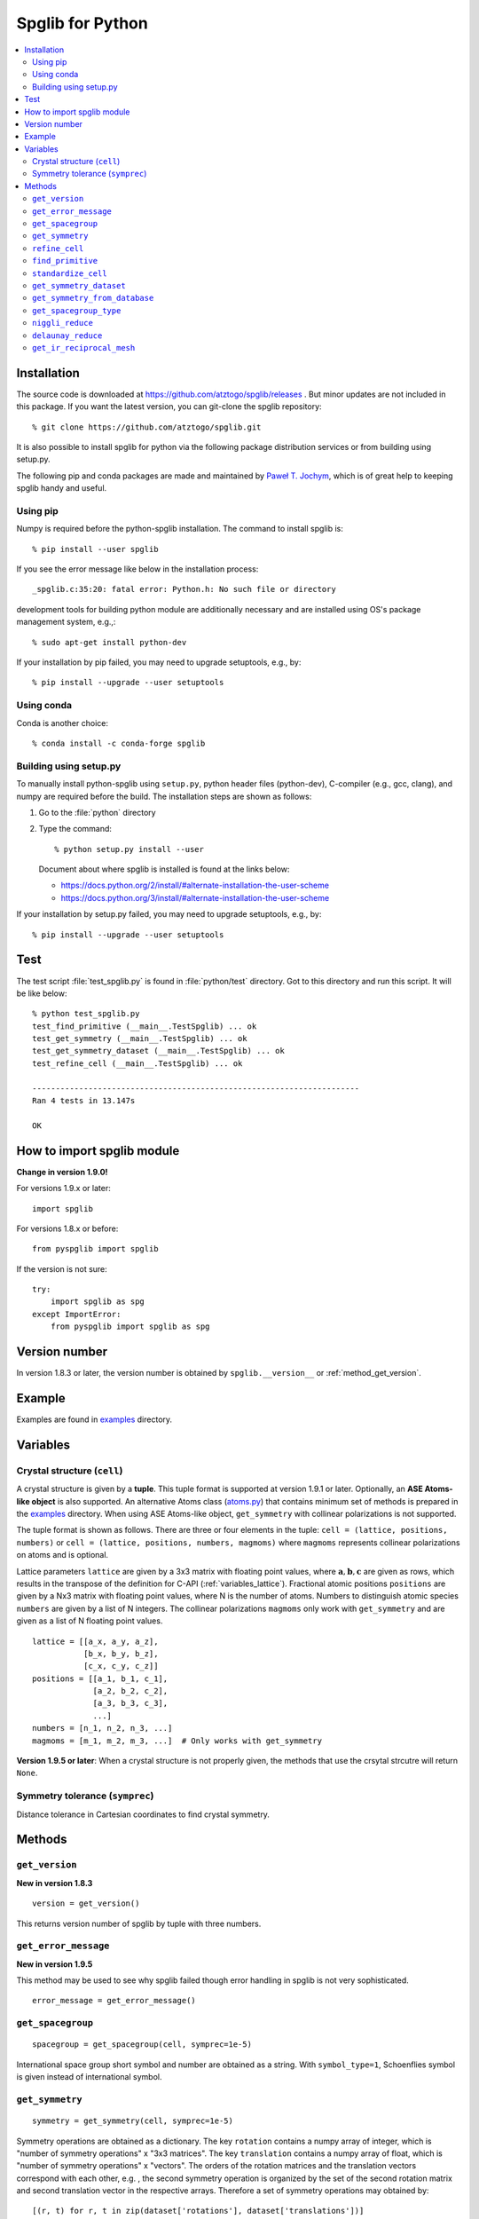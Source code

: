 .. _python_spglib:

Spglib for Python
==================

.. contents::
   :depth: 2
   :local:

Installation
-------------

The source code is downloaded at
https://github.com/atztogo/spglib/releases . 
But minor updates are not included in this package. If you want the
latest version, you can git-clone the spglib repository::

   % git clone https://github.com/atztogo/spglib.git

It is also possible to install spglib for python via the following
package distribution services or from building using setup.py.

The following pip and conda packages are made and maintained by
`Paweł T. Jochym <https://github.com/jochym>`_, which is of great help
to keeping spglib handy and useful.

Using pip
^^^^^^^^^

Numpy is required before the python-spglib installation. The command to
install spglib is::

   % pip install --user spglib

If you see the error message like below in the installation process::

   _spglib.c:35:20: fatal error: Python.h: No such file or directory

development tools for building python module are additionally
necessary and are installed using OS's package management system,
e.g.,::

   % sudo apt-get install python-dev

If your installation by pip failed, you may need to
upgrade setuptools, e.g., by::

   % pip install --upgrade --user setuptools

Using conda
^^^^^^^^^^^

Conda is another choice::

   % conda install -c conda-forge spglib

Building using setup.py
^^^^^^^^^^^^^^^^^^^^^^^

To manually install python-spglib using ``setup.py``, python header
files (python-dev), C-compiler (e.g., gcc, clang), and numpy are
required before the build. The installation steps are shown as
follows:

1. Go to the :file:`python` directory
2. Type the command::

      % python setup.py install --user

   Document about where spglib is installed is found at the
   links below:
   
   - https://docs.python.org/2/install/#alternate-installation-the-user-scheme
   - https://docs.python.org/3/install/#alternate-installation-the-user-scheme

If your installation by setup.py failed, you may need to upgrade
setuptools, e.g., by::

   % pip install --upgrade --user setuptools


Test
-----

The test script :file:`test_spglib.py` is found in :file:`python/test`
directory. Got to this directory and run this script. It will be like below::

   % python test_spglib.py
   test_find_primitive (__main__.TestSpglib) ... ok
   test_get_symmetry (__main__.TestSpglib) ... ok
   test_get_symmetry_dataset (__main__.TestSpglib) ... ok
   test_refine_cell (__main__.TestSpglib) ... ok
   
   ----------------------------------------------------------------------
   Ran 4 tests in 13.147s
   
   OK

How to import spglib module
---------------------------

**Change in version 1.9.0!**

For versions 1.9.x or later::

   import spglib     

For versions 1.8.x or before::

   from pyspglib import spglib

If the version is not sure::

   try:
       import spglib as spg
   except ImportError:
       from pyspglib import spglib as spg   

Version number
--------------

In version 1.8.3 or later, the version number is obtained by
``spglib.__version__`` or :ref:`method_get_version`.

Example
--------

Examples are found in `examples
<https://github.com/atztogo/spglib/tree/master/python/examples>`_
directory.

.. _py_variables:

Variables
----------

.. _py_variables_crystal_structure:

Crystal structure (``cell``)
^^^^^^^^^^^^^^^^^^^^^^^^^^^^^^

A crystal structure is given by a **tuple**. This tuple format is
supported at version 1.9.1 or later. Optionally, an **ASE Atoms-like
object** is also supported. An alternative Atoms class (`atoms.py
<https://github.com/atztogo/spglib/blob/master/python/examples/atoms.py>`_)
that contains minimum set of methods is prepared in the `examples
<https://github.com/atztogo/spglib/tree/master/python/examples>`_
directory. When using ASE Atoms-like object, ``get_symmetry`` with
collinear polarizations is not supported.

The tuple format is shown as follows. There are three or four elements
in the tuple: ``cell = (lattice, positions, numbers)`` or ``cell =
(lattice, positions, numbers, magmoms)`` where ``magmoms`` represents
collinear polarizations on atoms and is optional.

Lattice parameters ``lattice`` are given by a 3x3 matrix with floating
point values, where :math:`\mathbf{a}, \mathbf{b}, \mathbf{c}` are
given as rows, which results in the transpose of the definition for
C-API (:ref:`variables_lattice`). Fractional atomic positions
``positions`` are given by a Nx3 matrix with floating point values,
where N is the number of atoms. Numbers to distinguish atomic species
``numbers`` are given by a list of N integers. The collinear polarizations
``magmoms`` only work with ``get_symmetry`` and are given
as a list of N floating point values.

::

   lattice = [[a_x, a_y, a_z],
              [b_x, b_y, b_z],
              [c_x, c_y, c_z]]
   positions = [[a_1, b_1, c_1],
                [a_2, b_2, c_2],
                [a_3, b_3, c_3],
                ...]
   numbers = [n_1, n_2, n_3, ...]
   magmoms = [m_1, m_2, m_3, ...]  # Only works with get_symmetry


**Version 1.9.5 or later**:
When a crystal structure is not properly given, the methods that use
the crsytal strcutre will return ``None``.

Symmetry tolerance (``symprec``)
^^^^^^^^^^^^^^^^^^^^^^^^^^^^^^^^^

Distance tolerance in Cartesian coordinates to find crystal symmetry.

Methods
--------

.. _method_get_version:

``get_version``
^^^^^^^^^^^^^^^^

**New in version 1.8.3**

::

    version = get_version()

This returns version number of spglib by tuple with three numbers.

``get_error_message``
^^^^^^^^^^^^^^^^^^^^^^

**New in version 1.9.5**

This method may be used to see why spglib failed though error handling
in spglib is not very sophisticated.

::

   error_message = get_error_message()

``get_spacegroup``
^^^^^^^^^^^^^^^^^^^

::

    spacegroup = get_spacegroup(cell, symprec=1e-5)

International space group short symbol and number are obtained as a
string. With ``symbol_type=1``, Schoenflies symbol is given instead of
international symbol.

.. _py_method_get_symmetry:

``get_symmetry``
^^^^^^^^^^^^^^^^^^

::

    symmetry = get_symmetry(cell, symprec=1e-5)

Symmetry operations are obtained as a dictionary. The key ``rotation``
contains a numpy array of integer, which is "number of symmetry
operations" x "3x3 matrices". The key ``translation`` contains a numpy
array of float, which is "number of symmetry operations" x
"vectors". The orders of the rotation matrices and the translation
vectors correspond with each other, e.g. , the second symmetry
operation is organized by the set of the second rotation matrix and second
translation vector in the respective arrays. Therefore a set of
symmetry operations may obtained by::

   [(r, t) for r, t in zip(dataset['rotations'], dataset['translations'])]

The operations are given with respect to the fractional coordinates
(not for Cartesian coordinates). The rotation matrix and translation
vector are used as follows::

    new_vector[3x1] = rotation[3x3] * vector[3x1] + translation[3x1]

The three values in the vector are given for the a, b, and c axes,
respectively. The key ``equivalent_atoms`` gives a mapping table of
atoms to symmetrically independent atoms. This is used to find
symmetrically equivalent atoms. The numbers contained are the indices
of atoms starting from 0, i.e., the first atom is numbered as 0, and
then 1, 2, 3, ... ``np.unique(equivalent_atoms)`` gives representative
symmetrically independent atoms. A list of atoms that are
symmetrically euivalent to some independent atom (here for example 1
is in ``equivalent_atom``) is found by
``np.where(equivalent_atom=1)[0]``. When the search failed, ``None``
is returned.

If ``cell`` is given as a tuple and collinear polarizations are given
as the fourth element of this tuple, symmetry operations are searched
considering this freedome. In ASE Atoms-class object, this is not supported.

``refine_cell``
^^^^^^^^^^^^^^^^

**Behaviour changed in version 1.8.x**

::

    lattice, scaled_positions, numbers = refine_cell(cell, symprec=1e-5)

Standardized crystal structure is obtained as a tuple of lattice (a 3x3
numpy array), atomic scaled positions (a numpy array of
[number_of_atoms,3]), and atomic numbers (a 1D numpy array) that are
symmetrized following space group type. When the search
failed, ``None`` is returned.

The detailed control of standardization of unit cell is achieved using
``standardize_cell``.

``find_primitive``
^^^^^^^^^^^^^^^^^^^

**Behaviour changed in version 1.8.x**

::

   lattice, scaled_positions, numbers = find_primitive(cell, symprec=1e-5)

When a primitive cell is found, lattice parameters (a 3x3 numpy array),
scaled positions (a numpy array of [number_of_atoms,3]), and atomic
numbers (a 1D numpy array) is returned. When the search failed,
``None`` is returned.

The detailed control of standardization of unit cell can be done using
``standardize_cell``.

``standardize_cell``
^^^^^^^^^^^^^^^^^^^^^

**New in version 1.8.x**

::

   lattice, scaled_positions, numbers = standardize_cell(bulk, to_primitive=False, no_idealize=False, symprec=1e-5)

``to_primitive=True`` is used to create the standardized primitive
cell, and ``no_idealize=True`` disables to idealize lengths and angles
of basis vectors and positions of atoms according to crystal
symmetry. Now ``refine_cell`` and ``find_primitive`` are shorthands of
this method with combinations of these options. When the search
failed, ``None`` is returned.  is returned. More detailed explanation
is shown in the spglib (C-API) document.

.. _py_method_get_symmetry_dataset:

``get_symmetry_dataset``
^^^^^^^^^^^^^^^^^^^^^^^^^^

**At version 1.9.4, the member 'choice' is added.**

::

    dataset = get_symmetry_dataset(cell, symprec=1e-5, angle_tolerance=-1.0, hall_number=0)

The arguments are:

* ``cell`` and ``symprec``: See :ref:`py_variables`.
* ``angle_tolerance``: An experimental argument that controls angle
  tolerance between basis vectors. Normally it is not recommended to use
  this argument. See a bit more detail at
  :ref:`variables_angle_tolerance`.
* ``hall_number`` (see the definition of this number at
  :ref:`api_spg_get_dataset_spacegroup_type`): The argument to
  constrain the space-group-type search only for the Hall symbol
  corresponding to it. The mapping from Hall symbols to a
  space-group-type is the many-to-one mapping. Without specifying this
  option (i.e., in the case of ``hall_number=0``), always the first one
  (the smallest serial number corresponding to the space-group-type in
  `list of space groups (Seto's web site)
  <http://pmsl.planet.sci.kobe-u.ac.jp/~seto/?page_id=37&lang=en>`_)
  among possible choices and settings is chosen as default. This
  argument is useful when the other choice (or settting) is
  expected to be hooked. This affects to the obtained values of ``international``,
  ``hall``, ``hall_number``, ``choice``, ``transformation_matrix``,
  ``origin shift``, ``wyckoffs``, ``std_lattice``, ``std_positions``,
  and ``std_types``, but not to ``rotations`` and ``translations`` since
  the later set is defined with respect to the basis vectors of user's
  input (the ``cell`` argument).

``dataset`` is a dictionary. The keys are:

* ``number``: International space group number
* ``international``: International short symbol
* ``hall``: Hall symbol
* ``hall_number``: Hall number. This number is used in
  :ref:`py_method_get_symmetry_from_database` and
  :ref:`py_method_get_spacegroup_type`.
* ``choice``: Centring, origin, basis vector setting
* ``transformation_matrix``: See the detail at :ref:`api_origin_shift_and_transformation`.
* ``origin shift``: See the detail at :ref:`api_origin_shift_and_transformation`.
* ``wyckoffs``: Wyckoff letters
* ``equivalent_atoms``: Mapping table to equivalent atoms
* ``rotations`` and ``translations``: Rotation matrices and
  translation vectors. See :ref:`py_method_get_symmetry` for more
  details.
* ``pointgroup``: Symbol of the crystallographic point group in
  the Hermann–Mauguin notation.
* ``std_lattice``, ``std_positions``, ``std_types``: Standardized
  crystal structure corresponding to a Hall symbol found. These are
  equivalently given in the array formats of ``lattice``,
  ``positions``, and ``numbers`` presented at
  :ref:`py_variables_crystal_structure`, respectively.

..
   * ``pointgrouop_number``: Serial number of the crystallographic point
     group, which refers list of space groups (Seto’s web site)

When the search failed, ``None`` is returned. See more details of the
keys at :ref:`api_struct_spglibdataset`.

.. _py_method_get_symmetry_from_database:

``get_symmetry_from_database``
^^^^^^^^^^^^^^^^^^^^^^^^^^^^^^^

::

   symmetry = get_symmetry_from_database(hall_number)

A set of crystallographic symmetry operations corresponding to
``hall_number`` is returned by a dictionary where rotation parts and
translation parts are accessed by the keys ``rotations`` and
``translations``, respectively. The definition of ``hall_number`` is
found at :ref:`api_spg_get_dataset_spacegroup_type`.

When something wrong happened, ``None`` is returned.

.. _py_method_get_spacegroup_type:

``get_spacegroup_type``
^^^^^^^^^^^^^^^^^^^^^^^^

**New at version 1.9.4**

::

   spacegroup_type = get_spacegroup_type(hall_number)

This function allows to directly access to the space-group-type
database in spglib (spg_database.c). A dictionary is returned. To
specify the space group type with a specific choice, ``hall_number``
is used. The definition of ``hall_number`` is found at
:ref:`api_spg_get_dataset_spacegroup_type`. The keys of the returned
dictionary is as follows:

::

   number
   international_short
   international_full
   international
   schoenflies
   hall_symbol
   choice
   pointgroup_schoenflies
   pointgroup_international
   arithmetic_crystal_class_number
   arithmetic_crystal_class_symbol

Here ``spacegroup_type['international_short']`` is equivalent to
``dataset['international']`` of ``get_symmetry_dataset``,
``spacegroup_type['hall_symbol']`` is equivalent to
``dataset['hall']`` of ``get_symmetry_dataset``, and
``spacegroup_type['pointgroup_international']`` is equivalent to
``dataset['pointgroup_symbol']`` of ``get_symmetry_dataset``.

When something wrong happened, ``None`` is returned.

``niggli_reduce``
^^^^^^^^^^^^^^^^^^

**New at version 1.9.4**

::

   niggli_lattice = niggli_reduce(lattice, eps=1e-5)

Niggli reduction is achieved using this method. The algorithm detail
is found at https://atztogo.github.io/niggli/ and the references are
there in. Original basis vectors are stored in ``lattice`` and the
Niggli reduced basis vectors are given in ``niggli_lattice``. The
format of basis vectors are found at
:ref:`py_variables_crystal_structure`. ``esp`` is the tolerance
parameter, but unlike ``symprec`` the unit is not a length. This is
used to check if difference of norms of two basis vectors is close to
zero or not and if two basis vectors are orthogonal by the value of
dot product being close to zero or not.  The detail is shown at
https://atztogo.github.io/niggli/.

When the search failed, ``None`` is returned.

The transformation from original basis vectors :math:`( \mathbf{a}
\; \mathbf{b} \; \mathbf{c} )` to final baiss vectors :math:`(
\mathbf{a}' \; \mathbf{b}' \; \mathbf{c}' )` is achieved by linear
combination of basis vectors with integer coefficients without
rotating coordinates. Therefore the transformation matrix is obtained
by :math:`\boldsymbol{P} = ( \mathbf{a} \; \mathbf{b} \; \mathbf{c} )
( \mathbf{a}' \; \mathbf{b}' \; \mathbf{c}' )^{-1}` and the matrix
elements have to be almost integers.

``delaunay_reduce``
^^^^^^^^^^^^^^^^^^^^

**New at version 1.9.4**

::

   delaunay_lattice = delaunay_reduce(lattice, eps=1e-5)

Delaunay reduction is achieved using this method. The algorithm is
found in the international tables for crystallography
volume A. Original basis vectors are stored in ``lattice`` and the
Delaunay reduced basis vectors are given in ``delaunay_lattice``,
where the format of basis vectors are shown in
:ref:`py_variables_crystal_structure`. ``esp`` is the tolerance
parameter, but unlike ``symprec`` the unit is not a length. This is
used as the criterion if volume is close to zero or not and if two
basis vectors are orthogonal by the value of dot product being close
to zero or not.

When the search failed, ``None`` is returned.

The transformation from original basis vectors :math:`( \mathbf{a}
\; \mathbf{b} \; \mathbf{c} )` to final basis vectors :math:`(
\mathbf{a}' \; \mathbf{b}' \; \mathbf{c}' )` is achieved by linear
combination of basis vectors with integer coefficients without
rotating coordinates. Therefore the transformation matrix is obtained
by :math:`\boldsymbol{P} = ( \mathbf{a} \; \mathbf{b} \; \mathbf{c} )
( \mathbf{a}' \; \mathbf{b}' \; \mathbf{c}' )^{-1}` and the matrix
elements have to be almost integers.

``get_ir_reciprocal_mesh``
^^^^^^^^^^^^^^^^^^^^^^^^^^^^

::

   mapping, grid = get_ir_reciprocal_mesh(mesh, cell, is_shift=[0, 0, 0])

Irreducible k-points are obtained from a sampling mesh of k-points.
``mesh`` is given by three integers by array and specifies mesh
numbers along reciprocal primitive axis. ``is_shift`` is given by the
three integers by array. When ``is_shift`` is set for each reciprocal
primitive axis, the mesh is shifted along the axis in half of adjacent
mesh points irrespective of the mesh numbers. When the value is not 0,
``is_shift`` is set.

``mapping`` and ``grid`` are returned. ``grid`` gives the mesh points in
fractional coordinates in reciprocal space. ``mapping`` gives mapping to
the irreducible k-point indices that are obtained by ::

   np.unique(mapping)

Here ``np`` means the numpy module. The grid point is accessed by
``grid[index]``.

When the sesarch failed, ``None`` is returned.

An example is shown below::

   import numpy as np
   import spglib
   
   lattice = np.array([[0.0, 0.5, 0.5],
                       [0.5, 0.0, 0.5],
                       [0.5, 0.5, 0.0]]) * 5.4
   positions = [[0.875, 0.875, 0.875],
                [0.125, 0.125, 0.125]]
   numbers= [1,] * 2
   cell = (lattice, positions, numbers)
   print(spglib.get_spacegroup(cell, symprec=1e-5))
   mesh = [8, 8, 8]
   
   #
   # Gamma centre mesh
   #
   mapping, grid = spglib.get_ir_reciprocal_mesh(mesh, cell, is_shift=[0, 0, 0])
   
   # All k-points and mapping to ir-grid points
   for i, (ir_gp_id, gp) in enumerate(zip(mapping, grid)):
       print("%3d ->%3d %s" % (i, ir_gp_id, gp.astype(float) / mesh))
   
   # Irreducible k-points
   print("Number of ir-kpoints: %d" % len(np.unique(mapping)))
   print(grid[np.unique(mapping)] / np.array(mesh, dtype=float))
   
   #
   # With shift
   #
   mapping, grid = spglib.get_ir_reciprocal_mesh(mesh, cell, is_shift=[1, 1, 1])
   
   # All k-points and mapping to ir-grid points
   for i, (ir_gp_id, gp) in enumerate(zip(mapping, grid)):
       print("%3d ->%3d %s" % (i, ir_gp_id, (gp + [0.5, 0.5, 0.5]) / mesh))
   
   # Irreducible k-points
   print("Number of ir-kpoints: %d" % len(np.unique(mapping)))
   print((grid[np.unique(mapping)] + [0.5, 0.5, 0.5]) / mesh)
